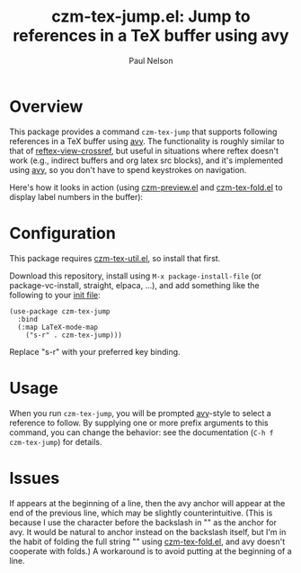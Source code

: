 #+title: czm-tex-jump.el: Jump to references in a TeX buffer using avy
#+author: Paul Nelson

* Overview
This package provides a command =czm-tex-jump= that supports following references in a TeX buffer using [[https://github.com/abo-abo/avy][avy]].  The functionality is roughly similar to that of [[https://www.gnu.org/software/emacs/manual/html_node/reftex/Viewing-Cross_002dReferences.html][reftex-view-crossref]], but useful in situations where reftex doesn't work (e.g., indirect buffers and org latex src blocks), and it's implemented using [[https://github.com/abo-abo/avy][avy]], so you don't have to spend keystrokes on navigation.

Here's how it looks in action (using [[https://github.com/ultronozm/czm-preview.el][czm-preview.el]] and [[https://github.com/ultronozm/czm-tex-fold.el][czm-tex-fold.el]] to display label numbers in the buffer):

#+attr_html: :width 800px
#+attr_latex: :width 800px
[[./img/both.gif]]


* Configuration
This package requires [[https://github.com/ultronozm/czm-tex-util.el][czm-tex-util.el]], so install that first.

Download this repository, install using =M-x package-install-file= (or package-vc-install, straight, elpaca, ...), and add something like the following to your [[https://www.emacswiki.org/emacs/InitFile][init file]]:
#+begin_src elisp
(use-package czm-tex-jump
  :bind
  (:map LaTeX-mode-map
	("s-r" . czm-tex-jump)))
#+end_src
Replace "s-r" with your preferred key binding.

* Usage
When you run =czm-tex-jump=, you will be prompted [[https://github.com/abo-abo/avy][avy]]-style to select a reference to follow.  By supplying one or more prefix arguments to this command, you can change the behavior: see the documentation (=C-h f czm-tex-jump=) for details.

* Issues
If \ref{...} appears at the beginning of a line, then the avy anchor will appear at the end of the previous line, which may be slightly counterintuitive.  (This is because I use the character before the backslash in "\ref{...}" as the anchor for avy.  It would be natural to anchor instead on the backslash itself, but I'm in the habit of folding the full string "\ref{...}" using [[https://github.com/ultronozm/czm-tex-fold.el][czm-tex-fold.el]], and avy doesn't cooperate with folds.)  A workaround is to avoid putting \ref{...} at the beginning of a line.

